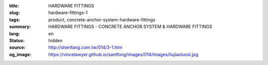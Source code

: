 :title: HARDWARE FITTINGS
:slug: hardware-fittings-1
:tags: product, concrete-anchor-system-hardware-fittings
:summary: HARDWARE FITTINGS - CONCRETE ANCHOR SYSTEM & HARDWARE FITTINGS
:lang: en
:status: hidden
:source: http://shenfang.com.tw/014/3-1.htm
:og_image: https://vincelawyer.github.io/santfong/images/014/images/liujiaoluosi.jpg
